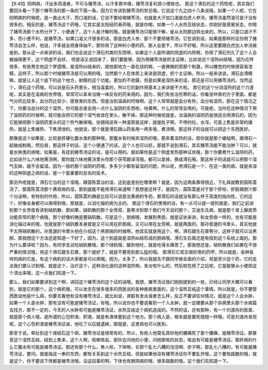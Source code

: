 【9.48】阳明病，汗出多而渴者，不可与猪苓汤，以汗多胃中燥，猪苓汤复利其小便故也。
那这个滑石的这个药性呢，其实我们要回头看一下那个猪苓汤的那一条的下面一条，因为它有讲到猪苓汤的禁忌哦。它说这个九之四十八条说哦，如果一个人呢，它在阳明病的时候呢，是一直出大汗，而口渴的话，它说不要给喝猪苓汤，也就是大汗加口渴是白虎人参汤，猪苓汤虽然渴可是汗没有很多的。相反的是，猪苓汤这个药哦，它其实是太阳经的表药哦，就是你喝，如果一个人水热互结状态，你刚好是感冒状态，你喝了猪苓汤那个水热分开了，小便通了，这个人是汗解的哦，就是猪苓汤只能够汗解，是从太阳那边转出来的。所以，只是口渴汗不多，而小便不利，是猪苓汤，如果口渴又汗很多的话，那是白虎人参，那个不要用猪苓汤。它在讲到说，如果是那样的证你用了猪苓汤会怎么样，他说，汗多就会把身体抽干，那你用了这种利小便的药，那人会更干，所以不好哦，所以这里要跟白虎加人参汤做鉴别。那从这一点来讲的话，我们也会说这个滑石剂类的东西呀，如果这个人是所谓的阴虚的内热啊，你用了滑石剂久了这个人会被抽得更干，这个阴虚不会好。
但是话又说回来了，我们要能够，因为用猪苓汤是抓主证嘛，比如说这个湿热纠结哦，因为花样很多，有些男生他这个梦遗哦，是湿热纠结来的，就他那地方一直在烧的嘛，一直微微的受那个刺激，所以睡觉的时候很容易泄精，这样子，所以那个时候猪苓汤是可以用的哦，当然那个人在体质上来讲是阴虚，抓个主证嘛。所以一般来讲说，滑石会滑精嘛，就是让人这个底下的这个地方，射精的这个功能，更加的不收摄，但是如果是湿热来的话，那还是可以用猪苓汤的。当然这个，滑石这个药哦，可以说是石头药里头，相当温柔的，所以它的副作用基本上来讲是不大啦。
那它的这个分消湿热的这个力道呢，其实是在温病的世界哦，常常可以拿来当做一味反佐的药来用的。因为，我们有些治伤寒的话，你看张仲景的方子里面，都是气分药比较多，血分药比较少，感冒类的东西。但是治到温病的时候啊，这个人常常就是血分有热，血分有湿热，那在这个情况之下，你要治血分的这个湿热，你可能总是会用一点什么滋阴的东西啦，地黄啊，什么的常常会用的。可是呢，当你在这种情况下用了滋阴药的时候啊，就可能会把它的那个湿气收敛在里头，散不掉。那这种时候呢就是，治温病的滋阴药是很适合用滑石的，因为它能够把那个滋阴药里头的这个热气散掉哦。张锡纯说有一种温邪是这样，就是肚子啊，不停的拉，水泻，可是上焦是非常的燥热，就是上焦燥热、下焦滑泄的，他就说，那个就是滑石跟山药各用一两多哦，煮汤喝，那这样子的话就可以把这个东西医好。

那像是这个如果是，比较是肝硬化腹水类的那种哦，那腹水有时候夹湿热的哦，那夹着湿热的话，那你就是那个蝼蛄啊，跟滑石一起做成粉哦，然后吞，那这样子的话，这个小便通了的话，这个人也可以好。那就不说到滑石，其实猪苓汤能不能治肿？可以，就是水肿类的病哦，如果是，有挂到猪苓汤证的话，是可以用的。那如果你是这个阴虚发热那种证状哦，那个你要煮什么滋阴的药，比如说什么六味地黄汤啊，那你就六味地黄汤里头你那个茯苓跟泽泻哦，都可以拿掉，换成滑石哦，那这样子的话就可以把那个湿气去掉，就不会留湿。因为一般的那个滋阴的药哦，多多少少都有留湿的问题，所以呢，用滑石是一个，在这一类的病，就是夹湿的这种阴虚之病的话，是一个蛮重要的反佐的技术。

那另外呢就是，滑石它治的这个湿哦，跟茵陈蒿治的湿，这到底差别在哪里啊？就是，因为这两条靠得很近，下礼拜就教到茵陈蒿汤了。那茵陈蒿汤那个黄疸病的湿，那到底能不能用滑石来退啊？我想是这样子，是因为，茵陈蒿是对于那个肝啦，肝脏跟胆汁那个分泌啊，有特别的作用，所以，茵陈蒿的确是比较可以说是治黄病的专药。那滑石的话就没有那么样子高度的指向性，它的这个，好像全身都可以用得到哦，那就是，以消化轴的病为主的。
那这个滑石的使用的话，有一点可以提一提的就是，我们之前讲到那个女劳疸有讲到硝矾散，那如果，硝矾散的那个女劳疸，是牵涉到那个我们今天说的那个，艾迪生氏病，就是那个肾上腺皮质功能异常的那个病哦，那个好像的确是要硝矾散。可是这个，胆病哦，发展到黑胆，就是证状来讲，和女劳疸一样的，也有可能是消化轴过来的哦，也就是那个硝矾散本身就是又可以用在肝胆病，又可以用在女劳嘛，就是两面的。那孙思邈的书里头，其实他就不太用硝矾散的，孙思邈的书里头他在介绍这个黑胆病的时候啊，他其实就是用这个，啊，滑石跟生石膏等分，这样子就可以治黑胆。那我想这个方法还是知道一下好了，因为，这个到底就是湿热纠结形成的胆病哦，滑石生石膏还是有挂到这个系统上面的。那为什么要讲呢？因为，有同学去试吃硝矾散哦，那个绿矾哦，酸到他吐，就是吃得太痛苦了。那我想还是，硝矾散我们如果在不很严重的情况哦，用这个滑石跟生石膏，那个就好了，就是不要用到那么猛的哦。
那滑石它其实很好用的药啰，所以就是，各种各样的病的它是，有这个病机的话大家都是可以用哦。因为，太多了，所以我就先不跟同学做全面的介绍，但是至少这个药，它的走法我们要认识到哦，就是这个，治疗这个，这种消化道的这种湿热啊，发炎啦什么的，然后呢在用了之后呢，它是能够从小便把这个清出来哦，这一点我们知道一下。

那么，我们如果要讲到这个啊，讲回这个猪苓汤的这个证的话哦，我想，猪苓汤证我们刚刚提到的一些，已经让同学大概可以看到，就是它的那个，这个病机哦，可以发生在很多很多的西医说的各种疾病里面的，这个湿热互结这个事情。所以就是，你不要管西医说他是什么病，你要去看他有没有猪苓汤证，就比如说，肾脏有发炎或者怎么样，反正不要讲任何情况，就是这个人会水肿，如果一个人是水肿，那有没有可能是猪苓汤证，有哦，所以说你也不要说看到一个人水肿，就一定硬要从那个杂病里头那个水病篇去找方，那不一定的，今天的人水肿有可能是猪苓汤证，水热互结这个病机造成的。不然的话，还有那种，有一个刘渡舟的医案，就是那个病人哦，是所谓的心包积液，积液，就是有液体塞到这个地方。那个病人是，根本就是要死翘翘一样哦。可是刘渡舟发现呢，这个心包积液是猪苓汤证诶，他吃了以后就退掉，那就是，这里病也可以医到。

那至于说，牵扯到这个肾结石这个病，猪苓汤证是很常有的。所以，有些人他莫名其妙他的腰痛死了那个腰痛，是猪苓汤证。那甚至这个湿热互结，结到上焦来，这个人啊，咳嗽咳血，那你去问他的小便，问他那咳的状态，咳血有可能是猪苓汤证。那肝病的什么它腹水有可能是猪苓汤证。那还有那个什么，男人啦，下体啊，长那个乱七八糟的泡泡啊、疹子啊，那乱七八糟的，有可能是猪苓汤证，要问。就是指这一串的东西，都有关系到这个水热互结。但是如果他没有猪苓汤证你不要乱开哦，这个要有路数的哦，就是这个，你不要说下体都是猪苓汤哦，没这回事的啊，下体也有厥阴病的哦，很多路数的哦，这个我们先知道一下。
